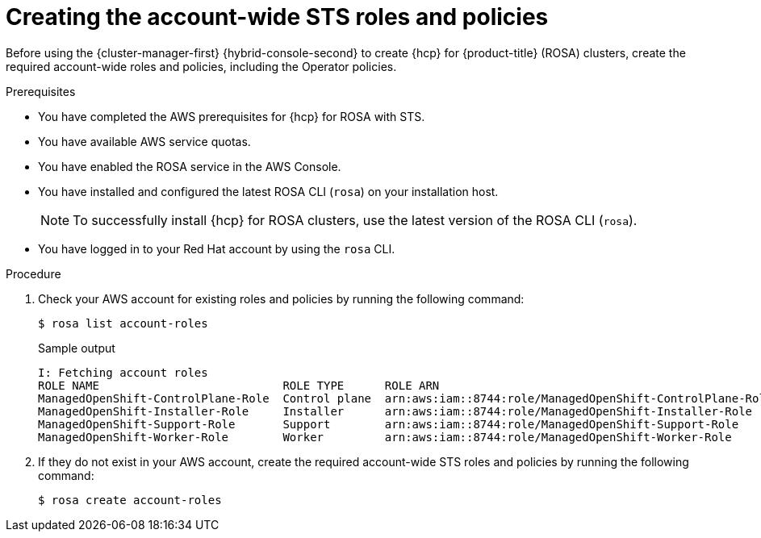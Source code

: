 // Module included in the following assemblies:
//
// * rosa_hcp/rosa-hcp-sts-creating-a-cluster-quickly.adoc

:_content-type: PROCEDURE
[id="rosa-sts-creating-account-wide-sts-roles-and-policies_{context}"]
= Creating the account-wide STS roles and policies

Before using the {cluster-manager-first} {hybrid-console-second} to create {hcp} for {product-title} (ROSA) clusters, create the required account-wide roles and policies, including the Operator policies.

.Prerequisites

* You have completed the AWS prerequisites for {hcp} for ROSA with STS.
* You have available AWS service quotas.
* You have enabled the ROSA service in the AWS Console.
* You have installed and configured the latest ROSA CLI (`rosa`) on your installation host.
+
[NOTE]
====
To successfully install {hcp} for ROSA clusters, use the latest version of the ROSA CLI (`rosa`).
====
* You have logged in to your Red Hat account by using the `rosa` CLI.

.Procedure

. Check your AWS account for existing roles and policies by running the following command:
+
[source,terminal]
----
$ rosa list account-roles
----
+
.Sample output
[source,terminal]
----
I: Fetching account roles
ROLE NAME                           ROLE TYPE      ROLE ARN                                                   OPENSHIFT VERSION
ManagedOpenShift-ControlPlane-Role  Control plane  arn:aws:iam::8744:role/ManagedOpenShift-ControlPlane-Role  4.13
ManagedOpenShift-Installer-Role     Installer      arn:aws:iam::8744:role/ManagedOpenShift-Installer-Role     4.13
ManagedOpenShift-Support-Role       Support        arn:aws:iam::8744:role/ManagedOpenShift-Support-Role       4.13
ManagedOpenShift-Worker-Role        Worker         arn:aws:iam::8744:role/ManagedOpenShift-Worker-Role        4.13
----

. If they do not exist in your AWS account, create the required account-wide STS roles and policies by running the following command: 
+
[source,terminal]
----
$ rosa create account-roles
----